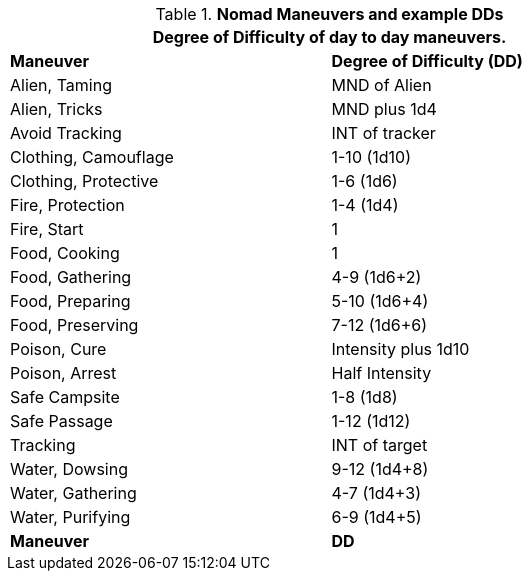 // Table New General Purpose Maneuvers and DD
.*Nomad Maneuvers and example DDs*
[width="75%",cols="<,^",frame="all", stripes="even"]
|===
2+<|Degree of Difficulty of day to day maneuvers.

s|Maneuver
s|Degree of Difficulty (DD)	

|Alien, Taming	
|MND of Alien

|Alien, Tricks	
|MND plus 1d4

|Avoid Tracking	
|INT of tracker

|Clothing, Camouflage
|1-10 (1d10)

|Clothing, Protective
|1-6 (1d6)

|Fire, Protection	
|1-4 (1d4)

|Fire, Start
|1

|Food, Cooking	
|1

|Food, Gathering
|4-9 (1d6+2)

|Food, Preparing
|5-10 (1d6+4)

|Food, Preserving
|7-12 (1d6+6)

|Poison, Cure	
|Intensity plus 1d10

|Poison, Arrest	
|Half Intensity

|Safe Campsite
|1-8 (1d8)

|Safe Passage
|1-12 (1d12)

|Tracking
|INT of target

|Water, Dowsing	
|9-12 (1d4+8)

|Water, Gathering
|4-7 (1d4+3)

|Water, Purifying	
|6-9 (1d4+5)

s|Maneuver
s|DD	
|===